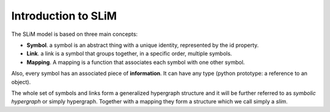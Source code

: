 Introduction to SLiM
====================

The SLiM model is based on three main concepts:

- **Symbol**. a symbol is an abstract thing with a unique identity, represented by the id property.
- **Link**. a link is a symbol that groups together, in a specific order, multiple symbols.
- **Mapping**. A mapping is a function that associates each symbol with one other symbol.


Also, every symbol has an associated piece of **information**. It can have any type (python prototype: a reference to an object).

The whole set of symbols and links form a generalized hypergraph structure and it will be further referred to as *symbolic hypergraph* or simply hypergraph. Together with a mapping they form a structure which we call simply a *slim*.

   


